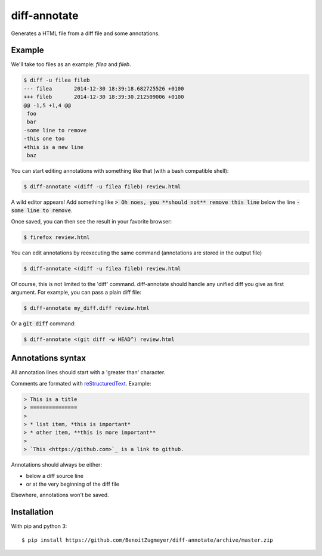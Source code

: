 =============
diff-annotate
=============

Generates a HTML file from a diff file and some annotations.

Example
=======

We'll take too files as an example: `filea` and `fileb`.

.. code:: bash

    $ diff -u filea fileb
    --- filea       2014-12-30 18:39:18.682725526 +0100
    +++ fileb       2014-12-30 18:39:30.212509006 +0100
    @@ -1,5 +1,4 @@
     foo
     bar
    -some line to remove
    -this one too
    +this is a new line
     baz

You can start editing annotations with something like that (with a bash
compatible shell):

.. code:: bash

    $ diff-annotate <(diff -u filea fileb) review.html

A wild editor appears! Add something like :code:`> Oh noes, you **should not**
remove this line` below the line :code:`-some line to remove`.

Once saved, you can then see the result in your favorite browser:

.. code:: bash

    $ firefox review.html

.. image:: example.png

You can edit annotations by reexecuting the same command (annotations are
stored in the output file)

.. code:: bash

    $ diff-annotate <(diff -u filea fileb) review.html

Of course, this is not limited to the 'diff' command. diff-annotate should
handle any unified diff you give as first argument. For example, you can pass
a plain diff file:

.. code:: bash

    $ diff-annotate my_diff.diff review.html

Or a :code:`git diff` command:

.. code:: bash

    $ diff-annotate <(git diff -w HEAD^) review.html

Annotations syntax
==================

All annotation lines should start with a 'greater than' character.

Comments are formated with `reStructuredText`_. Example:

.. code::

    > This is a title
    > ===============
    >
    > * list item, *this is important*
    > * other item, **this is more important**
    >
    > `This <https://github.com>`_ is a link to github.

Annotations should always be either:

* below a diff source line

* or at the very beginning of the diff file

Elsewhere, annotations won't be saved.

Installation
============

With pip and python 3::

    $ pip install https://github.com/BenoitZugmeyer/diff-annotate/archive/master.zip

.. _reStructuredText: http://docutils.sourceforge.net/docs/ref/rst/restructuredtext.html
